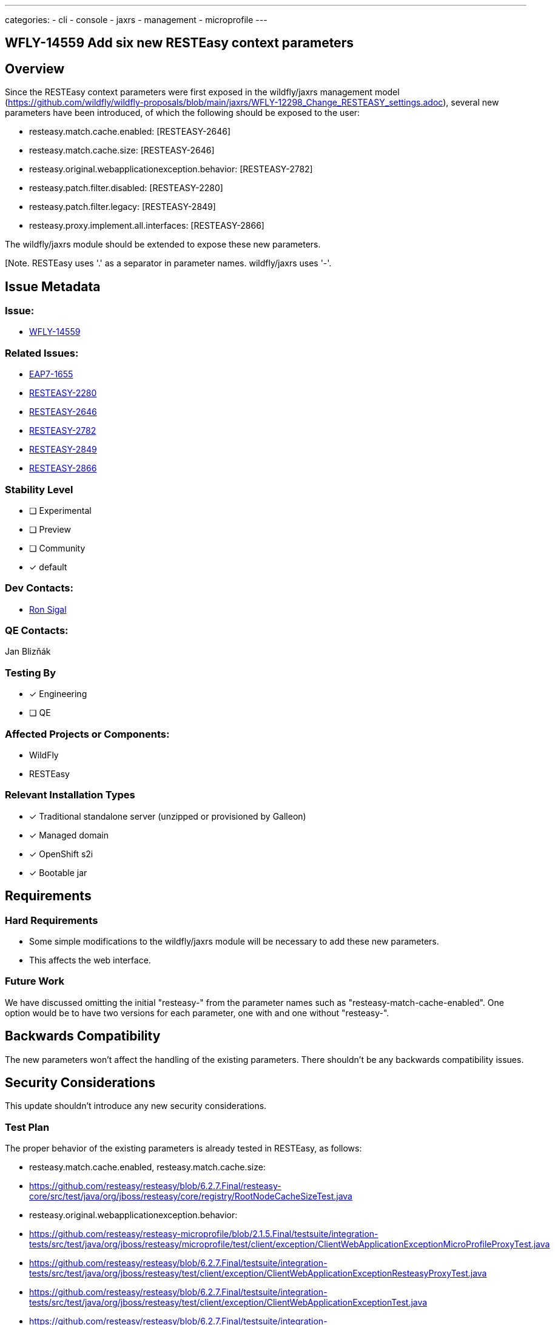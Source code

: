 ---
categories:
  - cli
  - console
  - jaxrs
  - management
  - microprofile
---

== WFLY-14559 Add six new RESTEasy context parameters
:author:            Ron Sigal
:email:             rsigal@redhat.com
:toc:               left
:icons:             font
:keywords:          comma,separated,tags
:idprefix:
:idseparator:       -

== Overview

Since the RESTEasy context parameters were first exposed in the wildfly/jaxrs management model
(https://github.com/wildfly/wildfly-proposals/blob/main/jaxrs/WFLY-12298_Change_RESTEASY_settings.adoc),
several new parameters have been introduced, of which the following should be exposed to the user:

 * resteasy.match.cache.enabled:                       [RESTEASY-2646]
 * resteasy.match.cache.size:                          [RESTEASY-2646]
 * resteasy.original.webapplicationexception.behavior: [RESTEASY-2782]
 * resteasy.patch.filter.disabled:                     [RESTEASY-2280]
 * resteasy.patch.filter.legacy:                       [RESTEASY-2849]
 * resteasy.proxy.implement.all.interfaces:            [RESTEASY-2866]

The wildfly/jaxrs module should be extended to expose these new parameters.

[Note. RESTEasy uses '.' as a separator in parameter names. wildfly/jaxrs uses '-'. 

== Issue Metadata

=== Issue:

* https://issues.redhat.com/browse/WFLY-14559[WFLY-14559]

=== Related Issues:

* https://issues.redhat.com/browse/EAP7-1655[EAP7-1655]
* https://issues.redhat.com/browse/RESTEASY-2280[RESTEASY-2280]
* https://issues.redhat.com/browse/RESTEASY-2646[RESTEASY-2646]
* https://issues.redhat.com/browse/RESTEASY-2782[RESTEASY-2782]
* https://issues.redhat.com/browse/RESTEASY-2849[RESTEASY-2849]
* https://issues.redhat.com/browse/RESTEASY-2866[RESTEASY-2866]

=== Stability Level
// Choose the planned stability level for the proposed functionality
* [ ] Experimental

* [ ] Preview

* [ ] Community

* [x] default

=== Dev Contacts:

* mailto:rsigal@redhat.com[Ron Sigal]

=== QE Contacts:

Jan Blizňák

=== Testing By

* [x] Engineering

* [ ] QE

=== Affected Projects or Components:

* WildFly
* RESTEasy

=== Relevant Installation Types

* [x] Traditional standalone server (unzipped or provisioned by Galleon)

* [x] Managed domain

* [x] OpenShift s2i

* [x] Bootable jar

== Requirements

=== Hard Requirements

* Some simple modifications to the wildfly/jaxrs module will be necessary to add these new parameters.
* This affects the web interface.

=== Future Work

We have discussed omitting the initial "resteasy-" from the parameter names such as "resteasy-match-cache-enabled".
One option would be to have two versions for each parameter, one with and one without "resteasy-".

== Backwards Compatibility

The new parameters won't affect the handling of the existing parameters. There shouldn't be any backwards
compatibility issues.

== Security Considerations

This update shouldn't introduce any new security considerations.

=== Test Plan

The proper behavior of the existing parameters is already tested in RESTEasy, as follows:

 * resteasy.match.cache.enabled, resteasy.match.cache.size:
 
   * https://github.com/resteasy/resteasy/blob/6.2.7.Final/resteasy-core/src/test/java/org/jboss/resteasy/core/registry/RootNodeCacheSizeTest.java
    
 * resteasy.original.webapplicationexception.behavior:
 
   * https://github.com/resteasy/resteasy-microprofile/blob/2.1.5.Final/testsuite/integration-tests/src/test/java/org/jboss/resteasy/microprofile/test/client/exception/ClientWebApplicationExceptionMicroProfileProxyTest.java
   
   * https://github.com/resteasy/resteasy/blob/6.2.7.Final/testsuite/integration-tests/src/test/java/org/jboss/resteasy/test/client/exception/ClientWebApplicationExceptionResteasyProxyTest.java
   
   * https://github.com/resteasy/resteasy/blob/6.2.7.Final/testsuite/integration-tests/src/test/java/org/jboss/resteasy/test/client/exception/ClientWebApplicationExceptionTest.java
   
   * https://github.com/resteasy/resteasy/blob/6.2.7.Final/testsuite/integration-tests/src/test/java/org/jboss/resteasy/test/exception/ClosedResponseHandlingTest.java
   
 * resteasy.patch.filter.disabled, resteasy.patch.filter.legacy:
  
   * https://github.com/resteasy/resteasy/blob/6.2.7.Final/testsuite/integration-tests/src/test/java/org/jboss/resteasy/test/resource/patch/StudentPatchTest.java
 
 * resteasy.proxy.implement.all.interfaces:
 
   * https://github.com/resteasy/resteasy/blob/6.2.7.Final/resteasy-core/src/test/java/org/jboss/resteasy/core/ContextParameterInjectionTest.java
   * https://github.com/resteasy/resteasy/blob/6.2.7.Final/testsuite/integration-tests/src/test/java/org/jboss/resteasy/test/contextProxyInterfaces/ContextProxyInterfacesTest.java

As for the treatment of the corresponding parameters in WildFly, the tests in wildfly/jaxrs and wildfly/testsuite/integration/basic just have
to be extended.

== Community Documentation

The new context parameters are discussed in the RESTEasy User Guide
(https://docs.jboss.org/resteasy/docs/6.2.7.Final/userguide/html/ch03.html#configuration_switches),

The jaxrs management model is discussed in

* in the WildFly Admin Guide
(https://github.com/wildfly/wildfly/blob/main/docs/src/main/asciidoc/_admin-guide/subsystem-configuration/Jakarta_RESTful_Web_Services.adoc).

Nothing new is required.

== Release Note Content

"Since the RESTEasy context parameters were first exposed in the wildfly/jaxrs management model,
several new parameters have been introduced which should be exposed to the user."